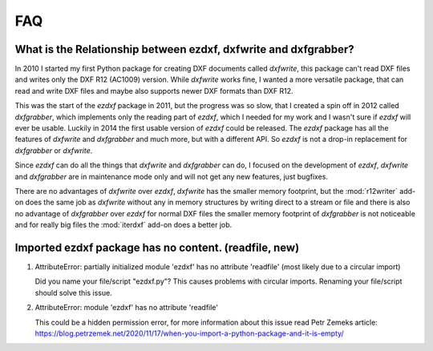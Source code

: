 .. _faq:

FAQ
===

.. _faq001:

What is the Relationship between ezdxf, dxfwrite and dxfgrabber?
----------------------------------------------------------------

In 2010 I started my first Python package for creating DXF documents called `dxfwrite`, this package can't
read DXF files and writes only the DXF R12 (AC1009) version. While `dxfwrite` works fine, I wanted a more
versatile package, that can read and write DXF files and maybe also supports newer DXF formats than DXF R12.

This was the start of the `ezdxf` package in 2011, but the progress was so slow, that I created a spin off
in 2012 called `dxfgrabber`, which implements only the reading part of `ezdxf`, which I needed for my work
and I wasn't sure if `ezdxf` will ever be usable. Luckily in 2014 the first usable version of `ezdxf` could
be released. The `ezdxf` package has all the features of `dxfwrite` and `dxfgrabber` and much more, but with
a different API. So `ezdxf` is not a drop-in replacement for `dxfgrabber` or `dxfwrite`.

Since `ezdxf` can do all the things that `dxfwrite` and `dxfgrabber` can do, I focused on the development of
`ezdxf`, `dxfwrite` and `dxfgrabber` are in maintenance mode only and will not get any new features, just bugfixes.

There are no advantages of `dxfwrite` over `ezdxf`, `dxfwrite` has the smaller memory footprint, but the
:mod:`r12writer` add-on does the same job as `dxfwrite` without any in memory structures by writing direct to a stream
or file and there is also no advantage of `dxfgrabber` over `ezdxf` for normal DXF files the smaller memory footprint
of `dxfgrabber` is not noticeable and for really big files the :mod:`iterdxf` add-on does a better job.

.. _faq002:

Imported ezdxf package has no content. (readfile, new)
------------------------------------------------------

1. AttributeError: partially initialized module 'ezdxf' has no attribute 'readfile' (most likely due to a circular import)

   Did you name your file/script "ezdxf.py"? This causes problems with
   circular imports. Renaming your file/script should solve this issue.

2. AttributeError: module 'ezdxf' has no attribute 'readfile'

   This could be a hidden permission error, for more information about this issue
   read Petr Zemeks article: https://blog.petrzemek.net/2020/11/17/when-you-import-a-python-package-and-it-is-empty/
